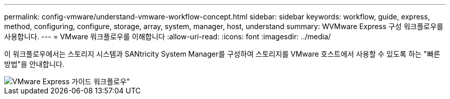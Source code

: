 ---
permalink: config-vmware/understand-vmware-workflow-concept.html 
sidebar: sidebar 
keywords: workflow, guide, express, method, configuring, configure, storage, array, system, manager, host, understand 
summary: WVMware Express 구성 워크플로우를 사용합니다. 
---
= VMware 워크플로우를 이해합니다
:allow-uri-read: 
:icons: font
:imagesdir: ../media/


[role="lead"]
이 워크플로우에서는 스토리지 시스템과 SANtricity System Manager를 구성하여 스토리지를 VMware 호스트에서 사용할 수 있도록 하는 "빠른 방법"을 안내합니다.

image::../media/1130_flw_sys_mgr_vmware_express_guide_all_protocols.png[VMware Express 가이드 워크플로우"]
